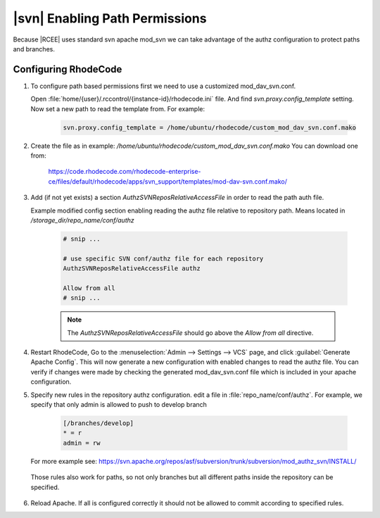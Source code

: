 .. _svn-path-permissions:

|svn| Enabling Path Permissions
^^^^^^^^^^^^^^^^^^^^^^^^^^^^^^^

Because |RCEE| uses standard svn apache mod_svn we can take advantage of the
authz configuration to protect paths and branches.


Configuring RhodeCode
=====================


1. To configure path based permissions first we need to use a customized
   mod_dav_svn.conf.

   Open :file:`home/{user}/.rccontrol/{instance-id}/rhodecode.ini` file.
   And find `svn.proxy.config_template` setting. Now set a new path to read
   the template from. For example:

    .. code-block:: ini

        svn.proxy.config_template = /home/ubuntu/rhodecode/custom_mod_dav_svn.conf.mako


2. Create the file as in example: `/home/ubuntu/rhodecode/custom_mod_dav_svn.conf.mako`
   You can download one from:

    `<https://code.rhodecode.com/rhodecode-enterprise-ce/files/default/rhodecode/apps/svn_support/templates/mod-dav-svn.conf.mako/>`_

3. Add (if not yet exists) a section `AuthzSVNReposRelativeAccessFile`  in order
   to read the path auth file.

   Example modified config section enabling reading the authz file relative
   to repository path. Means located in `/storage_dir/repo_name/conf/authz`

    .. code-block:: text


        # snip ...

        # use specific SVN conf/authz file for each repository
        AuthzSVNReposRelativeAccessFile authz

        Allow from all
        # snip ...

    .. note::

       The `AuthzSVNReposRelativeAccessFile` should go above the `Allow from all`
       directive.


4. Restart RhodeCode, Go to
   the :menuselection:`Admin --> Settings --> VCS` page, and
   click :guilabel:`Generate Apache Config`.
   This will now generate a new configuration with enabled changes to read
   the authz file. You can verify if changes were made by checking the generated
   mod_dav_svn.conf file which is included in your apache configuration.

5. Specify new rules in the repository authz configuration.
   edit a file in :file:`repo_name/conf/authz`. For example, we specify that
   only admin is allowed to push to develop branch

    .. code-block:: ini

        [/branches/develop]
        * = r
        admin = rw


   For more example see:
   `<https://svn.apache.org/repos/asf/subversion/trunk/subversion/mod_authz_svn/INSTALL/>`_

  Those rules also work for paths, so not only branches but all different
  paths inside the repository can be specified.

6. Reload Apache. If all is configured correctly it should not be allowed to
   commit according to specified rules.

